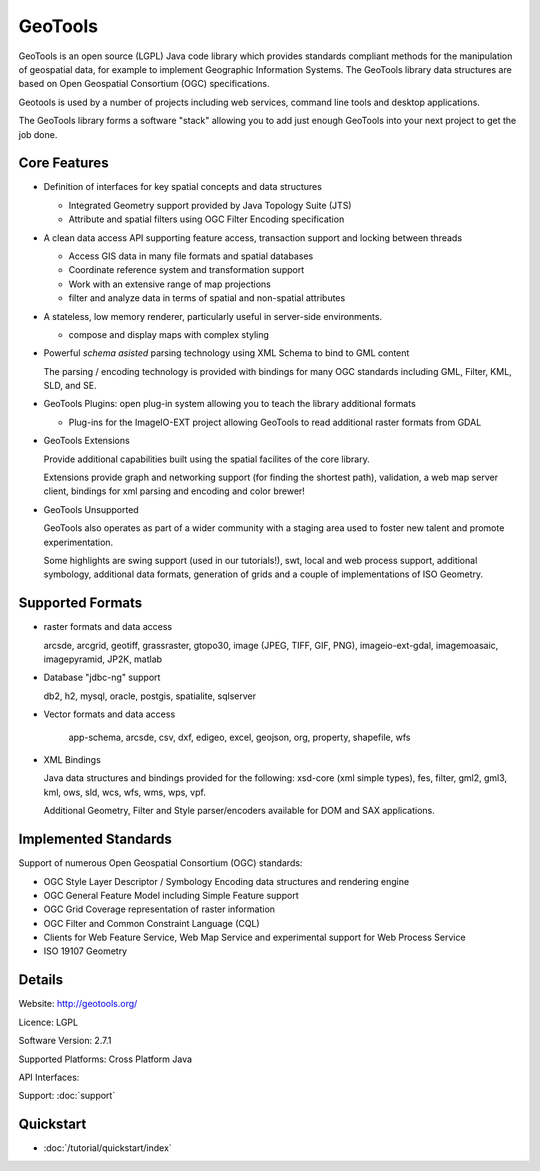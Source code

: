 GeoTools
========

GeoTools is an open source (LGPL) Java code library which provides standards compliant methods for
the manipulation of geospatial data, for example to implement Geographic Information Systems.
The GeoTools library data structures are based on Open Geospatial Consortium (OGC) specifications.

Geotools is used by a number of projects including web services, command line tools and desktop
applications.

.. image:: /images/geotools.png

The GeoTools library forms a software "stack" allowing you to add just enough GeoTools into your
next project to get the job done.

Core Features
-------------

* Definition of interfaces for key spatial concepts and data structures
  
  * Integrated Geometry support provided by Java Topology Suite (JTS)
  * Attribute and spatial filters using OGC Filter Encoding specification
  
* A clean data access API supporting feature access, transaction support and locking between threads
  
  * Access GIS data in many file formats and spatial databases
  * Coordinate reference system and transformation support
  * Work with an extensive range of map projections
  * filter and analyze data in terms of spatial and non-spatial attributes

* A stateless, low memory renderer, particularly useful in server-side environments.
  
  * compose and display maps with complex styling

* Powerful *schema asisted* parsing technology using XML Schema to bind to GML content
  
  The parsing / encoding technology is provided with bindings for many OGC standards
  including GML, Filter, KML, SLD, and SE.
  
* GeoTools Plugins: open plug-in system allowing you to teach the library additional formats
  
  * Plug-ins for the ImageIO-EXT project allowing GeoTools to read additional raster formats from GDAL
 
* GeoTools Extensions

  Provide additional capabilities built using the spatial facilites of the core library.

  .. image:: /images/extension.png
  
  Extensions provide graph and networking support (for finding the shortest path), validation,
  a web map server client, bindings for xml parsing and encoding and color brewer!

* GeoTools Unsupported
  
  GeoTools also operates as part of a wider community with a staging area used to foster new
  talent and promote experimentation.
  
  Some highlights are swing support (used in our tutorials!), swt, local and web process support,
  additional symbology, additional data formats, generation of grids and a couple of implementations
  of ISO Geometry.

Supported Formats
-----------------  

* raster formats and data access
  
  arcsde, arcgrid, geotiff, grassraster, gtopo30, image (JPEG, TIFF, GIF, PNG), imageio-ext-gdal, 
  imagemoasaic, imagepyramid, JP2K, matlab
  
* Database "jdbc-ng" support
  
  db2, h2, mysql, oracle, postgis, spatialite, sqlserver

* Vector formats and data access
  
   app-schema, arcsde, csv, dxf, edigeo, excel, geojson, org, property, shapefile, wfs

* XML Bindings

  Java data structures and bindings provided for the following:
  xsd-core (xml simple types), fes, filter, gml2, gml3, kml, ows, sld, wcs, wfs, wms, wps, vpf.
  
  Additional Geometry, Filter and Style parser/encoders available for DOM and SAX applications.
  
Implemented Standards
---------------------

Support of numerous Open Geospatial Consortium (OGC) standards:

* OGC Style Layer Descriptor / Symbology Encoding data structures and rendering engine
* OGC General Feature Model including Simple Feature support
* OGC Grid Coverage representation of raster information
* OGC Filter and Common Constraint Language (CQL)
* Clients for Web Feature Service, Web Map Service and experimental support for Web Process Service
* ISO 19107 Geometry

Details
-------
 
Website: http://geotools.org/

Licence: LGPL

Software Version: 2.7.1

Supported Platforms: Cross Platform Java

API Interfaces: 

Support: :doc:`support`

Quickstart
----------

* :doc:`/tutorial/quickstart/index`
